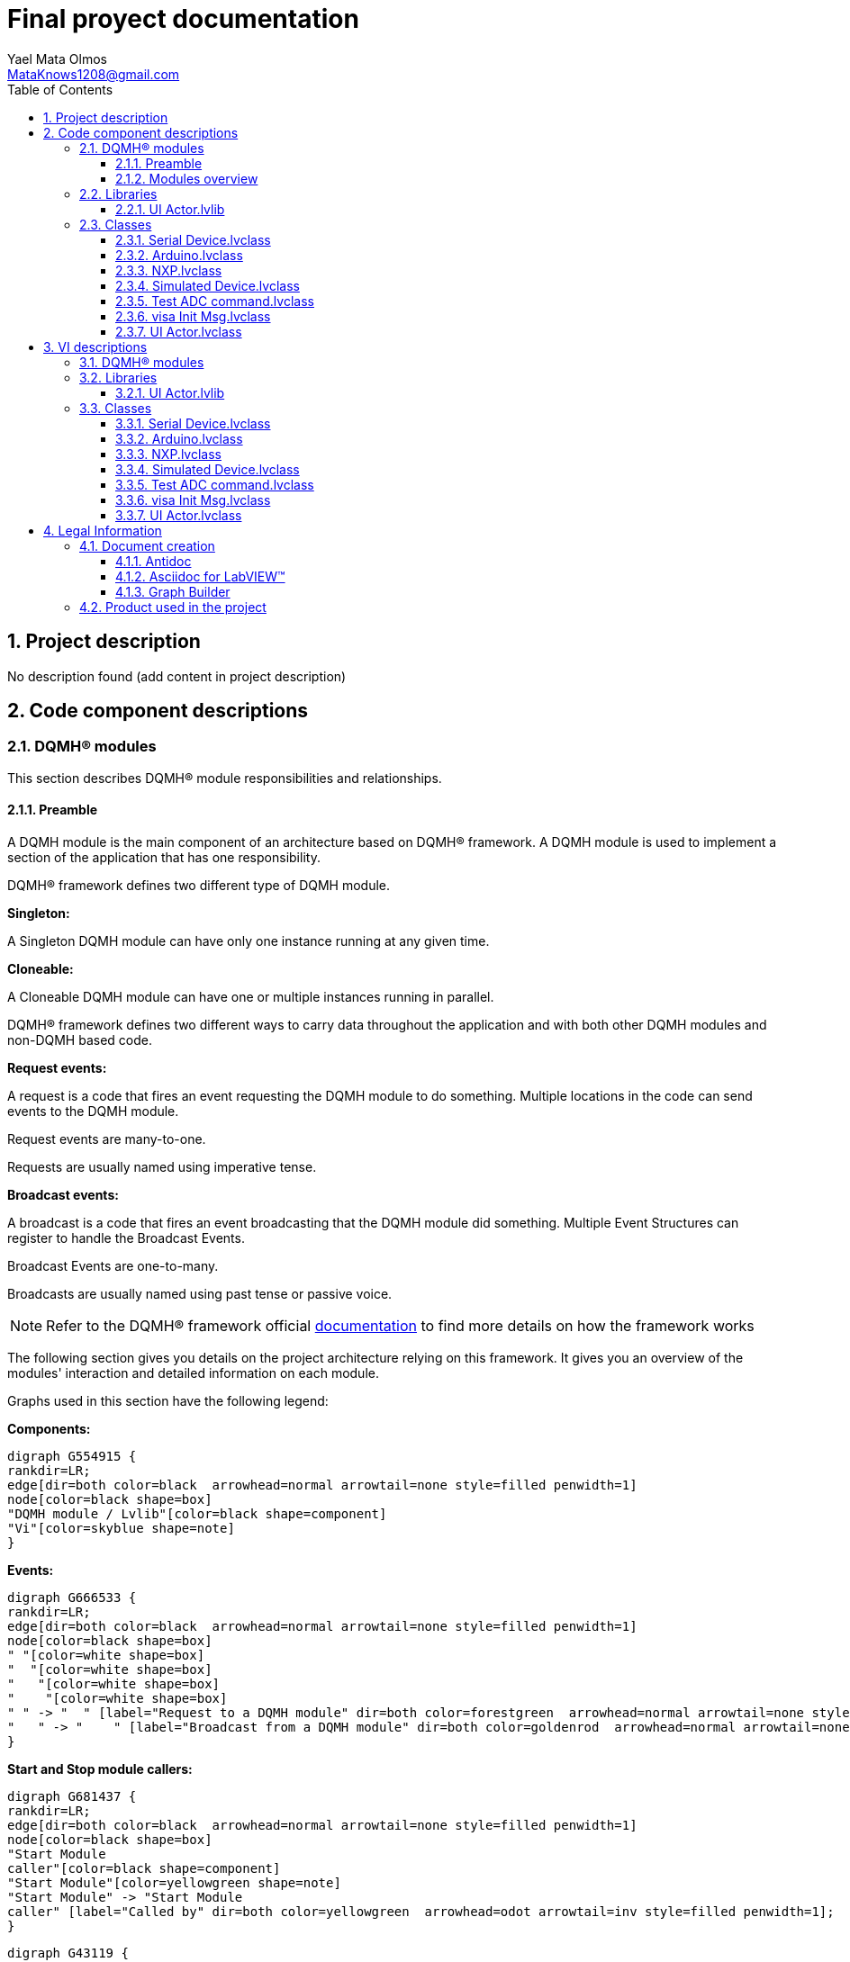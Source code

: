 = Final proyect documentation
Yael Mata Olmos <MataKnows1208@gmail.com>
:doctype: book
:toc: 
:imagesdir: Images
:sectnums: 
:toclevels: 3
:chapter-label: Section

== Project description

No description found (add content in project description)

== Code component descriptions

=== DQMH(R) modules

This section describes DQMH(R) module responsibilities and relationships.

==== Preamble

A DQMH module is the main component of an architecture based on DQMH(R) framework. A DQMH module is used to implement a section of the application that has one responsibility.

DQMH(R) framework defines two different type of DQMH module.  

====
*Singleton:*

A Singleton DQMH module can have only one instance running at any given time.
====

====
*Cloneable:*

A Cloneable DQMH module can have one or multiple instances running in parallel.
====

DQMH(R) framework defines two different ways to carry data throughout the application and with both other DQMH modules and non-DQMH based code.

====
*Request events:*

A request is a code that fires an event requesting the DQMH module to do something. Multiple locations in the code can send events to the DQMH module.

Request events are many-to-one.

Requests are usually named using imperative tense.
====

====
*Broadcast events:*

A broadcast is a code that fires an event broadcasting that the DQMH module did something. Multiple Event Structures can register to handle the Broadcast Events.

Broadcast Events are one-to-many.

Broadcasts are usually named using past tense or passive voice.
====

NOTE: Refer to the DQMH(R) framework official http://delacor.com/documentation/dqmh-html/[documentation] to find more details on how the framework works


The following section gives you details on the project architecture relying on this framework.
It gives you an overview of the modules' interaction and detailed information on each module.

Graphs used in this section have the following legend:

*Components:*


[graphviz, format="png", align="center"]
....
digraph G554915 {
rankdir=LR;
edge[dir=both color=black  arrowhead=normal arrowtail=none style=filled penwidth=1]
node[color=black shape=box]
"DQMH module / Lvlib"[color=black shape=component]
"Vi"[color=skyblue shape=note]
}
....

*Events:*

[graphviz, format="png", align="center"]
....
digraph G666533 {
rankdir=LR;
edge[dir=both color=black  arrowhead=normal arrowtail=none style=filled penwidth=1]
node[color=black shape=box]
" "[color=white shape=box]
"  "[color=white shape=box]
"   "[color=white shape=box]
"    "[color=white shape=box]
" " -> "  " [label="Request to a DQMH module" dir=both color=forestgreen  arrowhead=normal arrowtail=none style=filled penwidth=1];
"   " -> "    " [label="Broadcast from a DQMH module" dir=both color=goldenrod  arrowhead=normal arrowtail=none style=dashed penwidth=1];
}
....

*Start and Stop module callers:*

[graphviz, format="png", align="center"]
....
digraph G681437 {
rankdir=LR;
edge[dir=both color=black  arrowhead=normal arrowtail=none style=filled penwidth=1]
node[color=black shape=box]
"Start Module
caller"[color=black shape=component]
"Start Module"[color=yellowgreen shape=note]
"Start Module" -> "Start Module
caller" [label="Called by" dir=both color=yellowgreen  arrowhead=odot arrowtail=inv style=filled penwidth=1];
}
....

[graphviz, format="png", align="center"]
....
digraph G43119 {
rankdir=LR;
edge[dir=both color=black  arrowhead=normal arrowtail=none style=filled penwidth=1]
node[color=black shape=box]
"Stop Module
caller"[color=black shape=component]
"Stop Module"[color=tomato shape=note]
"Stop Module" -> "Stop Module
caller" [label="Called by" dir=both color=tomato  arrowhead=odot arrowtail=inv style=dotted penwidth=1];
}
....


==== Modules overview

This project contains the following modules.

.Modules list
|===
|Singleton|Cloneable

|===

This graph represents the links between all DQMH modules.

[graphviz, format="png", align="center"]
....
digraph G899771 {
rankdir=LR;
edge[dir=both color=black  arrowhead=normal arrowtail=none style=filled penwidth=1]
node[color=black shape=box]
}
....


=== Libraries

This section describes the libraries contained in the project.

==== UI Actor.lvlib

No description found (add content in lvlib description)


=== Classes

This section describes the classes contained in the project.

==== Serial Device.lvclass

No description found (add content in lvlib description)


==== Arduino.lvclass

No description found (add content in lvlib description)


==== NXP.lvclass

No description found (add content in lvlib description)


==== Simulated Device.lvclass

No description found (add content in lvlib description)


==== Test ADC command.lvclass

No description found (add content in lvlib description)


==== visa Init Msg.lvclass

No description found (add content in lvlib description)


==== UI Actor.lvclass

No description found (add content in lvlib description)


== VI descriptions

=== DQMH(R) modules

This section describes DQMH(R) modules events.

=== Libraries

This section describes libraries public VIs.

==== UI Actor.lvlib

===== UI Actor.lvlib:visa Init Msg.lvclass:Send visa Init.vi

:imgpath: UI Actor.lvlib_visa Init Msg.lvclass_Send visa Init.vi.png
image::{imgpath}[UI Actor.lvlib:visa Init Msg.lvclass:Send visa Init.vi]

*Description:*
++++
This VI sends the message to an actor.
++++

===== UI Actor.lvlib:visa Init Msg.lvclass:Do.vi

:imgpath: UI Actor.lvlib_visa Init Msg.lvclass_Do.vi.png
image::{imgpath}[UI Actor.lvlib:visa Init Msg.lvclass:Do.vi]

*Description:*
++++
This VI delivers the message to the actor by calling the appropriate method(s) on the actor.
++++

===== UI Actor.lvlib:UI Actor.lvclass:Read Serial Device.lvclass.vi

:imgpath: UI Actor.lvlib_UI Actor.lvclass_Read Serial Device.lvclass.vi.png
image::{imgpath}[UI Actor.lvlib:UI Actor.lvclass:Read Serial Device.lvclass.vi]

*Description:*
No description found (add content in VI description)

===== UI Actor.lvlib:UI Actor.lvclass:Write Serial Device.lvclass.vi

:imgpath: UI Actor.lvlib_UI Actor.lvclass_Write Serial Device.lvclass.vi.png
image::{imgpath}[UI Actor.lvlib:UI Actor.lvclass:Write Serial Device.lvclass.vi]

*Description:*
No description found (add content in VI description)

===== UI Actor.lvlib:UI Actor.lvclass:Read VISA resource name.vi

:imgpath: UI Actor.lvlib_UI Actor.lvclass_Read VISA resource name.vi.png
image::{imgpath}[UI Actor.lvlib:UI Actor.lvclass:Read VISA resource name.vi]

*Description:*
No description found (add content in VI description)

===== UI Actor.lvlib:UI Actor.lvclass:Write VISA resource name.vi

:imgpath: UI Actor.lvlib_UI Actor.lvclass_Write VISA resource name.vi.png
image::{imgpath}[UI Actor.lvlib:UI Actor.lvclass:Write VISA resource name.vi]

*Description:*
No description found (add content in VI description)

===== UI Actor.lvlib:UI Actor.lvclass:Launcher.vi

:imgpath: UI Actor.lvlib_UI Actor.lvclass_Launcher.vi.png
image::{imgpath}[UI Actor.lvlib:UI Actor.lvclass:Launcher.vi]

*Description:*
No description found (add content in VI description)

===== UI Actor.lvlib:UI Actor.lvclass:visa Init.vi

:imgpath: UI Actor.lvlib_UI Actor.lvclass_visa Init.vi.png
image::{imgpath}[UI Actor.lvlib:UI Actor.lvclass:visa Init.vi]

*Description:*
No description found (add content in VI description)

=== Classes

This section describes classes public VIs.

==== Serial Device.lvclass

===== Serial Device.lvclass:Read Pin.vi

:imgpath: Serial Device.lvclass_Read Pin.vi.png
image::{imgpath}[Serial Device.lvclass:Read Pin.vi]

*Description:*
No description found (add content in VI description)

===== Serial Device.lvclass:Read Port.vi

:imgpath: Serial Device.lvclass_Read Port.vi.png
image::{imgpath}[Serial Device.lvclass:Read Port.vi]

*Description:*
No description found (add content in VI description)

===== Serial Device.lvclass:Send ADC.vi

:imgpath: Serial Device.lvclass_Send ADC.vi.png
image::{imgpath}[Serial Device.lvclass:Send ADC.vi]

*Description:*
No description found (add content in VI description)

===== Serial Device.lvclass:Write Pin.vi

:imgpath: Serial Device.lvclass_Write Pin.vi.png
image::{imgpath}[Serial Device.lvclass:Write Pin.vi]

*Description:*
No description found (add content in VI description)

===== Serial Device.lvclass:Write Port.vi

:imgpath: Serial Device.lvclass_Write Port.vi.png
image::{imgpath}[Serial Device.lvclass:Write Port.vi]

*Description:*
No description found (add content in VI description)

==== Arduino.lvclass

===== Arduino.lvclass:Read Pin.vi

:imgpath: Arduino.lvclass_Read Pin.vi.png
image::{imgpath}[Arduino.lvclass:Read Pin.vi]

*Description:*
No description found (add content in VI description)

===== Arduino.lvclass:Read Port.vi

:imgpath: Arduino.lvclass_Read Port.vi.png
image::{imgpath}[Arduino.lvclass:Read Port.vi]

*Description:*
No description found (add content in VI description)

===== Arduino.lvclass:Send ADC.vi

:imgpath: Arduino.lvclass_Send ADC.vi.png
image::{imgpath}[Arduino.lvclass:Send ADC.vi]

*Description:*
No description found (add content in VI description)

===== Arduino.lvclass:Write Pin.vi

:imgpath: Arduino.lvclass_Write Pin.vi.png
image::{imgpath}[Arduino.lvclass:Write Pin.vi]

*Description:*
No description found (add content in VI description)

===== Arduino.lvclass:Write Port.vi

:imgpath: Arduino.lvclass_Write Port.vi.png
image::{imgpath}[Arduino.lvclass:Write Port.vi]

*Description:*
No description found (add content in VI description)

==== NXP.lvclass

===== NXP.lvclass:Read Pin.vi

:imgpath: NXP.lvclass_Read Pin.vi.png
image::{imgpath}[NXP.lvclass:Read Pin.vi]

*Description:*
No description found (add content in VI description)

===== NXP.lvclass:Read Port.vi

:imgpath: NXP.lvclass_Read Port.vi.png
image::{imgpath}[NXP.lvclass:Read Port.vi]

*Description:*
No description found (add content in VI description)

===== NXP.lvclass:Send ADC.vi

:imgpath: NXP.lvclass_Send ADC.vi.png
image::{imgpath}[NXP.lvclass:Send ADC.vi]

*Description:*
No description found (add content in VI description)

===== NXP.lvclass:Write Pin.vi

:imgpath: NXP.lvclass_Write Pin.vi.png
image::{imgpath}[NXP.lvclass:Write Pin.vi]

*Description:*
No description found (add content in VI description)

===== NXP.lvclass:Write Port.vi

:imgpath: NXP.lvclass_Write Port.vi.png
image::{imgpath}[NXP.lvclass:Write Port.vi]

*Description:*
No description found (add content in VI description)

==== Simulated Device.lvclass

===== Simulated Device.lvclass:Read Pin.vi

:imgpath: Simulated Device.lvclass_Read Pin.vi.png
image::{imgpath}[Simulated Device.lvclass:Read Pin.vi]

*Description:*
No description found (add content in VI description)

===== Simulated Device.lvclass:Read Port.vi

:imgpath: Simulated Device.lvclass_Read Port.vi.png
image::{imgpath}[Simulated Device.lvclass:Read Port.vi]

*Description:*
No description found (add content in VI description)

===== Simulated Device.lvclass:Send ADC.vi

:imgpath: Simulated Device.lvclass_Send ADC.vi.png
image::{imgpath}[Simulated Device.lvclass:Send ADC.vi]

*Description:*
No description found (add content in VI description)

===== Simulated Device.lvclass:Write Pin.vi

:imgpath: Simulated Device.lvclass_Write Pin.vi.png
image::{imgpath}[Simulated Device.lvclass:Write Pin.vi]

*Description:*
No description found (add content in VI description)

===== Simulated Device.lvclass:Write Port.vi

:imgpath: Simulated Device.lvclass_Write Port.vi.png
image::{imgpath}[Simulated Device.lvclass:Write Port.vi]

*Description:*
No description found (add content in VI description)

==== Test ADC command.lvclass

===== Test ADC command.lvclass:setUp.vi

:imgpath: Test ADC command.lvclass_setUp.vi.png
image::{imgpath}[Test ADC command.lvclass:setUp.vi]

*Description:*
++++
setUp runs prior to the test method during test execution.  Use this method to initialize any object data required by your tests.
++++

===== Test ADC command.lvclass:tearDown.vi

:imgpath: Test ADC command.lvclass_tearDown.vi.png
image::{imgpath}[Test ADC command.lvclass:tearDown.vi]

*Description:*
++++
tearDown runs after the test method has completed.  Use this method to clean up any operations or references that were opened by setUp or the test method.  Unit tests should be independent of other unit tests so this VI should ensure that the next test can run in a 'clean' test environment.
++++

===== Test ADC command.lvclass:testExample.vit

:imgpath: Test ADC command.lvclass_testExample.vit.png
image::{imgpath}[Test ADC command.lvclass:testExample.vit]

*Description:*
No description found (add content in VI description)

===== Test ADC command.lvclass:temp_VI_UnderTest.vi

:imgpath: Test ADC command.lvclass_temp_VI_UnderTest.vi.png
image::{imgpath}[Test ADC command.lvclass:temp_VI_UnderTest.vi]

*Description:*
No description found (add content in VI description)

===== Test ADC command.lvclass:Test ADC command testing.vi

:imgpath: Test ADC command.lvclass_Test ADC command testing.vi.png
image::{imgpath}[Test ADC command.lvclass:Test ADC command testing.vi]

*Description:*
No description found (add content in VI description)

==== visa Init Msg.lvclass

===== UI Actor.lvlib:visa Init Msg.lvclass:Send visa Init.vi

:imgpath: UI Actor.lvlib_visa Init Msg.lvclass_Send visa Init.vi.png
image::{imgpath}[UI Actor.lvlib:visa Init Msg.lvclass:Send visa Init.vi]

*Description:*
++++
This VI sends the message to an actor.
++++

===== UI Actor.lvlib:visa Init Msg.lvclass:Do.vi

:imgpath: UI Actor.lvlib_visa Init Msg.lvclass_Do.vi.png
image::{imgpath}[UI Actor.lvlib:visa Init Msg.lvclass:Do.vi]

*Description:*
++++
This VI delivers the message to the actor by calling the appropriate method(s) on the actor.
++++

==== UI Actor.lvclass

===== UI Actor.lvlib:UI Actor.lvclass:Read Serial Device.lvclass.vi

:imgpath: UI Actor.lvlib_UI Actor.lvclass_Read Serial Device.lvclass.vi.png
image::{imgpath}[UI Actor.lvlib:UI Actor.lvclass:Read Serial Device.lvclass.vi]

*Description:*
No description found (add content in VI description)

===== UI Actor.lvlib:UI Actor.lvclass:Write Serial Device.lvclass.vi

:imgpath: UI Actor.lvlib_UI Actor.lvclass_Write Serial Device.lvclass.vi.png
image::{imgpath}[UI Actor.lvlib:UI Actor.lvclass:Write Serial Device.lvclass.vi]

*Description:*
No description found (add content in VI description)

===== UI Actor.lvlib:UI Actor.lvclass:Read VISA resource name.vi

:imgpath: UI Actor.lvlib_UI Actor.lvclass_Read VISA resource name.vi.png
image::{imgpath}[UI Actor.lvlib:UI Actor.lvclass:Read VISA resource name.vi]

*Description:*
No description found (add content in VI description)

===== UI Actor.lvlib:UI Actor.lvclass:Write VISA resource name.vi

:imgpath: UI Actor.lvlib_UI Actor.lvclass_Write VISA resource name.vi.png
image::{imgpath}[UI Actor.lvlib:UI Actor.lvclass:Write VISA resource name.vi]

*Description:*
No description found (add content in VI description)

===== UI Actor.lvlib:UI Actor.lvclass:Launcher.vi

:imgpath: UI Actor.lvlib_UI Actor.lvclass_Launcher.vi.png
image::{imgpath}[UI Actor.lvlib:UI Actor.lvclass:Launcher.vi]

*Description:*
No description found (add content in VI description)

===== UI Actor.lvlib:UI Actor.lvclass:visa Init.vi

:imgpath: UI Actor.lvlib_UI Actor.lvclass_visa Init.vi.png
image::{imgpath}[UI Actor.lvlib:UI Actor.lvclass:visa Init.vi]

*Description:*
No description found (add content in VI description)

== Legal Information

=== Document creation

This document has been generated using the following tools.

==== Antidoc

Project website: https://wovalab.gitlab.io/open-source/labview-doc-generator/[Antidoc] 

Maintainer website: https://wovalab.com[Wovalab] 

BSD 3-Clause License

Copyright (C) 2019, Wovalab,
All rights reserved.

Redistribution and use in source and binary forms, with or without
modification, are permitted provided that the following conditions are met:

* Redistributions of source code must retain the above copyright notice, this
  list of conditions and the following disclaimer.

* Redistributions in binary form must reproduce the above copyright notice,
  this list of conditions and the following disclaimer in the documentation
  and/or other materials provided with the distribution.

* Neither the name of the copyright holder nor the names of its
  contributors may be used to endorse or promote products derived from
  this software without specific prior written permission.

THIS SOFTWARE IS PROVIDED BY THE COPYRIGHT HOLDERS AND CONTRIBUTORS "AS IS"
AND ANY EXPRESS OR IMPLIED WARRANTIES, INCLUDING, BUT NOT LIMITED TO, THE
IMPLIED WARRANTIES OF MERCHANTABILITY AND FITNESS FOR A PARTICULAR PURPOSE ARE
DISCLAIMED. IN NO EVENT SHALL THE COPYRIGHT HOLDER OR CONTRIBUTORS BE LIABLE
FOR ANY DIRECT, INDIRECT, INCIDENTAL, SPECIAL, EXEMPLARY, OR CONSEQUENTIAL
DAMAGES (INCLUDING, BUT NOT LIMITED TO, PROCUREMENT OF SUBSTITUTE GOODS OR
SERVICES; LOSS OF USE, DATA, OR PROFITS; OR BUSINESS INTERRUPTION) HOWEVER
CAUSED AND ON ANY THEORY OF LIABILITY, WHETHER IN CONTRACT, STRICT LIABILITY,
OR TORT (INCLUDING NEGLIGENCE OR OTHERWISE) ARISING IN ANY WAY OUT OF THE USE
OF THIS SOFTWARE, EVEN IF ADVISED OF THE POSSIBILITY OF SUCH DAMAGE.


==== Asciidoc for LabVIEW(TM)

Project website: https://wovalab.gitlab.io/open-source/asciidoc-toolkit/[Asciidoc toolkit] 

Maintainer website: https://wovalab.com[Wovalab] 

BSD 3-Clause License

Copyright (C) 2019, Wovalab,
All rights reserved.

Redistribution and use in source and binary forms, with or without
modification, are permitted provided that the following conditions are met:

* Redistributions of source code must retain the above copyright notice, this
  list of conditions and the following disclaimer.

* Redistributions in binary form must reproduce the above copyright notice,
  this list of conditions and the following disclaimer in the documentation
  and/or other materials provided with the distribution.

* Neither the name of the copyright holder nor the names of its
  contributors may be used to endorse or promote products derived from
  this software without specific prior written permission.

THIS SOFTWARE IS PROVIDED BY THE COPYRIGHT HOLDERS AND CONTRIBUTORS "AS IS"
AND ANY EXPRESS OR IMPLIED WARRANTIES, INCLUDING, BUT NOT LIMITED TO, THE
IMPLIED WARRANTIES OF MERCHANTABILITY AND FITNESS FOR A PARTICULAR PURPOSE ARE
DISCLAIMED. IN NO EVENT SHALL THE COPYRIGHT HOLDER OR CONTRIBUTORS BE LIABLE
FOR ANY DIRECT, INDIRECT, INCIDENTAL, SPECIAL, EXEMPLARY, OR CONSEQUENTIAL
DAMAGES (INCLUDING, BUT NOT LIMITED TO, PROCUREMENT OF SUBSTITUTE GOODS OR
SERVICES; LOSS OF USE, DATA, OR PROFITS; OR BUSINESS INTERRUPTION) HOWEVER
CAUSED AND ON ANY THEORY OF LIABILITY, WHETHER IN CONTRACT, STRICT LIABILITY,
OR TORT (INCLUDING NEGLIGENCE OR OTHERWISE) ARISING IN ANY WAY OUT OF THE USE
OF THIS SOFTWARE, EVEN IF ADVISED OF THE POSSIBILITY OF SUCH DAMAGE.


==== Graph Builder

Project website: https://gitlab.com/cgambini/graph-builder[Graph Builder]

BSD 3-Clause License

Copyright (c) 2020, Cyril GAMBINI
All rights reserved.

Redistribution and use in source and binary forms, with or without
modification, are permitted provided that the following conditions are met:

* Redistributions of source code must retain the above copyright notice, this
  list of conditions and the following disclaimer.

* Redistributions in binary form must reproduce the above copyright notice,
  this list of conditions and the following disclaimer in the documentation
  and/or other materials provided with the distribution.

* Neither the name of the copyright holder nor the names of its
  contributors may be used to endorse or promote products derived from
  this software without specific prior written permission.

THIS SOFTWARE IS PROVIDED BY THE COPYRIGHT HOLDERS AND CONTRIBUTORS "AS IS"
AND ANY EXPRESS OR IMPLIED WARRANTIES, INCLUDING, BUT NOT LIMITED TO, THE
IMPLIED WARRANTIES OF MERCHANTABILITY AND FITNESS FOR A PARTICULAR PURPOSE ARE
DISCLAIMED. IN NO EVENT SHALL THE COPYRIGHT HOLDER OR CONTRIBUTORS BE LIABLE
FOR ANY DIRECT, INDIRECT, INCIDENTAL, SPECIAL, EXEMPLARY, OR CONSEQUENTIAL
DAMAGES (INCLUDING, BUT NOT LIMITED TO, PROCUREMENT OF SUBSTITUTE GOODS OR
SERVICES; LOSS OF USE, DATA, OR PROFITS; OR BUSINESS INTERRUPTION) HOWEVER
CAUSED AND ON ANY THEORY OF LIABILITY, WHETHER IN CONTRACT, STRICT LIABILITY,
OR TORT (INCLUDING NEGLIGENCE OR OTHERWISE) ARISING IN ANY WAY OUT OF THE USE
OF THIS SOFTWARE, EVEN IF ADVISED OF THE POSSIBILITY OF SUCH DAMAGE.


=== Product used in the project

Antidoc hasn't been able to detect third party products in the project.
This is the author's responsibility to list any of the missing product used.
